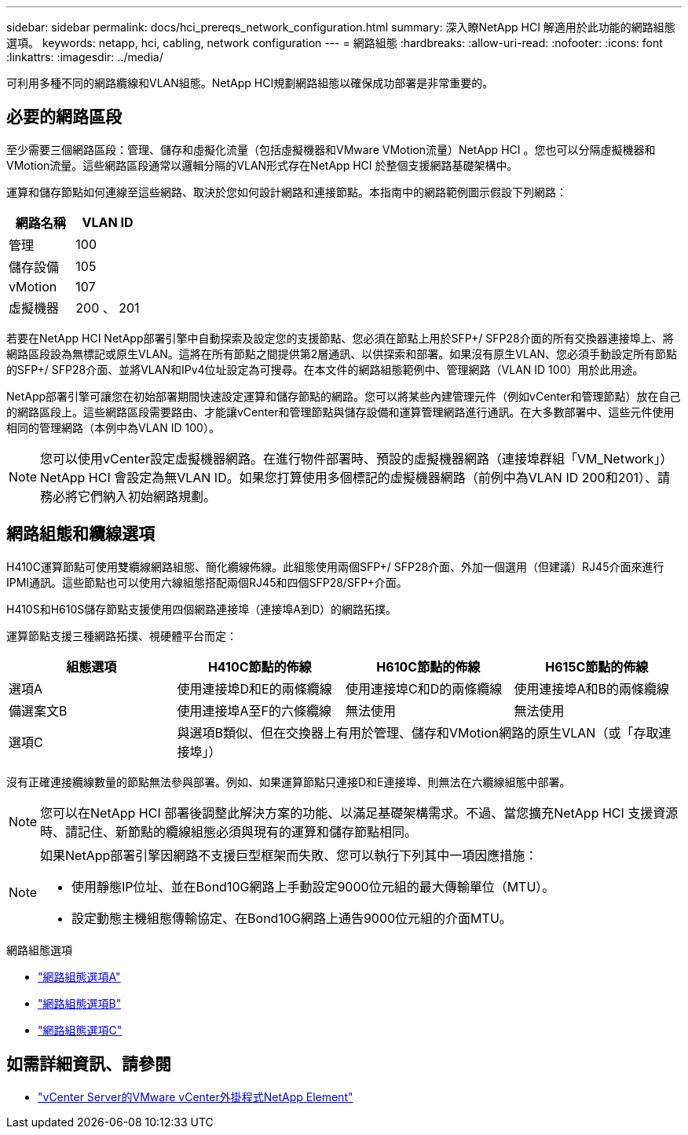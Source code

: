 ---
sidebar: sidebar 
permalink: docs/hci_prereqs_network_configuration.html 
summary: 深入瞭NetApp HCI 解適用於此功能的網路組態選項。 
keywords: netapp, hci, cabling, network configuration 
---
= 網路組態
:hardbreaks:
:allow-uri-read: 
:nofooter: 
:icons: font
:linkattrs: 
:imagesdir: ../media/


[role="lead"]
可利用多種不同的網路纜線和VLAN組態。NetApp HCI規劃網路組態以確保成功部署是非常重要的。



== 必要的網路區段

至少需要三個網路區段：管理、儲存和虛擬化流量（包括虛擬機器和VMware VMotion流量）NetApp HCI 。您也可以分隔虛擬機器和VMotion流量。這些網路區段通常以邏輯分隔的VLAN形式存在NetApp HCI 於整個支援網路基礎架構中。

運算和儲存節點如何連線至這些網路、取決於您如何設計網路和連接節點。本指南中的網路範例圖示假設下列網路：

|===
| 網路名稱 | VLAN ID 


| 管理 | 100 


| 儲存設備 | 105 


| vMotion | 107 


| 虛擬機器 | 200 、 201 
|===
若要在NetApp HCI NetApp部署引擎中自動探索及設定您的支援節點、您必須在節點上用於SFP+/ SFP28介面的所有交換器連接埠上、將網路區段設為無標記或原生VLAN。這將在所有節點之間提供第2層通訊、以供探索和部署。如果沒有原生VLAN、您必須手動設定所有節點的SFP+/ SFP28介面、並將VLAN和IPv4位址設定為可搜尋。在本文件的網路組態範例中、管理網路（VLAN ID 100）用於此用途。

NetApp部署引擎可讓您在初始部署期間快速設定運算和儲存節點的網路。您可以將某些內建管理元件（例如vCenter和管理節點）放在自己的網路區段上。這些網路區段需要路由、才能讓vCenter和管理節點與儲存設備和運算管理網路進行通訊。在大多數部署中、這些元件使用相同的管理網路（本例中為VLAN ID 100）。


NOTE: 您可以使用vCenter設定虛擬機器網路。在進行物件部署時、預設的虛擬機器網路（連接埠群組「VM_Network」）NetApp HCI 會設定為無VLAN ID。如果您打算使用多個標記的虛擬機器網路（前例中為VLAN ID 200和201）、請務必將它們納入初始網路規劃。



== 網路組態和纜線選項

H410C運算節點可使用雙纜線網路組態、簡化纜線佈線。此組態使用兩個SFP+/ SFP28介面、外加一個選用（但建議）RJ45介面來進行IPMI通訊。這些節點也可以使用六線組態搭配兩個RJ45和四個SFP28/SFP+介面。

H410S和H610S儲存節點支援使用四個網路連接埠（連接埠A到D）的網路拓撲。

運算節點支援三種網路拓撲、視硬體平台而定：

|===
| 組態選項 | H410C節點的佈線 | H610C節點的佈線 | H615C節點的佈線 


| 選項A | 使用連接埠D和E的兩條纜線 | 使用連接埠C和D的兩條纜線 | 使用連接埠A和B的兩條纜線 


| 備選案文B | 使用連接埠A至F的六條纜線 | 無法使用 | 無法使用 


| 選項C 3+| 與選項B類似、但在交換器上有用於管理、儲存和VMotion網路的原生VLAN（或「存取連接埠」） 
|===
沒有正確連接纜線數量的節點無法參與部署。例如、如果運算節點只連接D和E連接埠、則無法在六纜線組態中部署。


NOTE: 您可以在NetApp HCI 部署後調整此解決方案的功能、以滿足基礎架構需求。不過、當您擴充NetApp HCI 支援資源時、請記住、新節點的纜線組態必須與現有的運算和儲存節點相同。

[NOTE]
====
如果NetApp部署引擎因網路不支援巨型框架而失敗、您可以執行下列其中一項因應措施：

* 使用靜態IP位址、並在Bond10G網路上手動設定9000位元組的最大傳輸單位（MTU）。
* 設定動態主機組態傳輸協定、在Bond10G網路上通告9000位元組的介面MTU。


====
.網路組態選項
* link:hci_prereqs_network_configuration_option_A.html["網路組態選項A"]
* link:hci_prereqs_network_configuration_option_B.html["網路組態選項B"]
* link:hci_prereqs_network_configuration_option_C.html["網路組態選項C"]


[discrete]
== 如需詳細資訊、請參閱

* https://docs.netapp.com/us-en/vcp/index.html["vCenter Server的VMware vCenter外掛程式NetApp Element"^]

